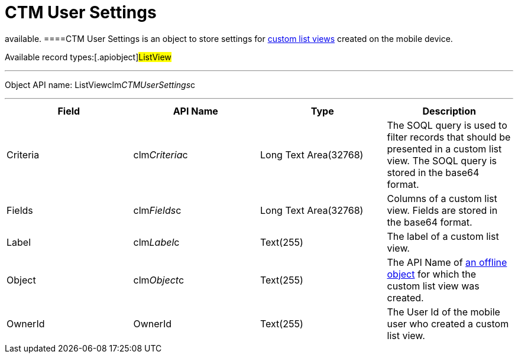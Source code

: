 = CTM User Settings

//tag::kotlin[] //tag::andr,win[][NOTE] ==== Not
available. ====[.object]#CTM User Settings# is an object to
store settings for xref:ios/mobile-application/ui/list-views.adoc#h2_380480215[custom list views]
created on the mobile device.

Available record types:[.apiobject]#ListView#

'''''

Object API name:
[.apiobject]#ListViewclm__CTMUserSettings__c#

'''''

[cols=",,,",]
|===
|*Field* |*API Name* |*Type* |*Description*

|Criteria |[.apiobject]#clm__Criteria__c# |Long Text
Area(32768) |The SOQL query is used to filter records that should be
presented in a custom list view. The SOQL query is stored in the
[.apiobject]#base64# format.

|Fields |[.apiobject]#clm__Fields__c# |Long Text
Area(32768) |Columns of a custom list view. Fields are stored in the
[.apiobject]#base64# format.

|Label |[.apiobject]#clm__Label__c# |Text(255) |The
label of a custom list view.

|Object |[.apiobject]#clm__Object__c# |Text(255) |The
API Name of xref:ios/admin-guide/managing-offline-objects/index.adoc[an offline object] for
which the custom list view was created.

|OwnerId |[.apiobject]#OwnerId# |Text(255) |The User Id of the
mobile user who created a custom list view.
|===
